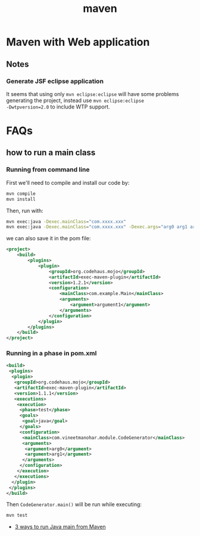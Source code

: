 #+title: maven

* Maven with Web application

** Notes
*** Generate JSF eclipse application
It seems that using only =mvn eclipse:eclipse= will have some
problems generating the project, instead use =mvn eclipse:eclipse
-Dwtpversion=2.0= to include WTP support.

* FAQs
** how to run a main class

*** Running from command line
First we'll need to compile and install our code by:

#+begin_src sh
mvn compile
mvn install
#+end_src

Then, run with:
#+begin_src sh
mvn exec:java -Dexec.mainClass="com.xxxx.xxx"
mvn exec:java -Dexec.mainClass="com.xxxx.xxx" -Dexec.args="arg0 arg1 arg2"
#+end_src

we can also save it in the pom file:
#+begin_src xml
<project>
    <build>
        <plugins>
            <plugin>
                <groupId>org.codehaus.mojo</groupId>
                <artifactId>exec-maven-plugin</artifactId>
                <version>1.2.1</version>
                <configuration>
                    <mainClass>com.example.Main</mainClass>
                    <arguments>
                        <argument>argument1</argument>
                    </arguments>
                </configuration>
            </plugin>
        </plugins>
    </build>
</project>
#+end_src

*** Running in a phase in pom.xml
#+begin_src xml
<build>  
 <plugins>  
  <plugin>  
   <groupId>org.codehaus.mojo</groupId>  
   <artifactId>exec-maven-plugin</artifactId>  
   <version>1.1.1</version>  
   <executions>  
    <execution>  
     <phase>test</phase>  
     <goals>  
      <goal>java</goal>  
     </goals>  
     <configuration>  
      <mainClass>com.vineetmanohar.module.CodeGenerator</mainClass>  
      <arguments>  
       <argument>arg0</argument>  
       <argument>arg1</argument>  
      </arguments>  
     </configuration>  
    </execution>  
   </executions>  
  </plugin>  
 </plugins>  
</build>  
#+end_src

Then =CodeGenerator.main()= will be run while executing:
#+begin_src sh
mvn test
#+end_src


- [[http://www.vineetmanohar.com/2009/11/3-ways-to-run-java-main-from-maven/][3 ways to run Java main from Maven]]
